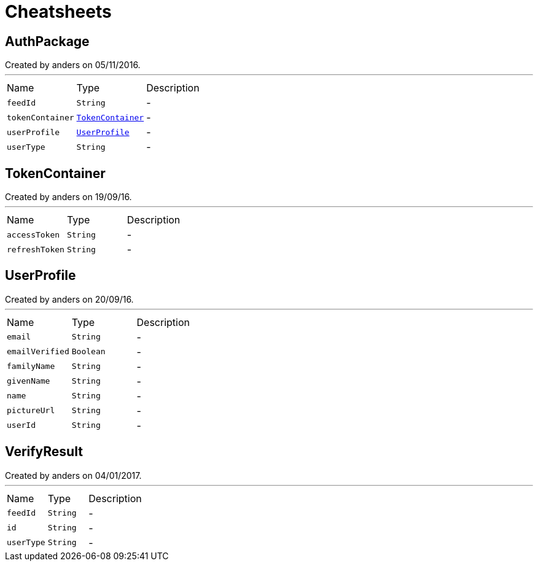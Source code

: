 = Cheatsheets

[[AuthPackage]]
== AuthPackage

++++
 Created by anders on 05/11/2016.
++++
'''

[cols=">25%,^25%,50%"]
[frame="topbot"]
|===
^|Name | Type ^| Description
|[[feedId]]`feedId`|`String`|-
|[[tokenContainer]]`tokenContainer`|`link:dataobjects.html#TokenContainer[TokenContainer]`|-
|[[userProfile]]`userProfile`|`link:dataobjects.html#UserProfile[UserProfile]`|-
|[[userType]]`userType`|`String`|-
|===

[[TokenContainer]]
== TokenContainer

++++
 Created by anders on 19/09/16.
++++
'''

[cols=">25%,^25%,50%"]
[frame="topbot"]
|===
^|Name | Type ^| Description
|[[accessToken]]`accessToken`|`String`|-
|[[refreshToken]]`refreshToken`|`String`|-
|===

[[UserProfile]]
== UserProfile

++++
 Created by anders on 20/09/16.
++++
'''

[cols=">25%,^25%,50%"]
[frame="topbot"]
|===
^|Name | Type ^| Description
|[[email]]`email`|`String`|-
|[[emailVerified]]`emailVerified`|`Boolean`|-
|[[familyName]]`familyName`|`String`|-
|[[givenName]]`givenName`|`String`|-
|[[name]]`name`|`String`|-
|[[pictureUrl]]`pictureUrl`|`String`|-
|[[userId]]`userId`|`String`|-
|===

[[VerifyResult]]
== VerifyResult

++++
 Created by anders on 04/01/2017.
++++
'''

[cols=">25%,^25%,50%"]
[frame="topbot"]
|===
^|Name | Type ^| Description
|[[feedId]]`feedId`|`String`|-
|[[id]]`id`|`String`|-
|[[userType]]`userType`|`String`|-
|===

